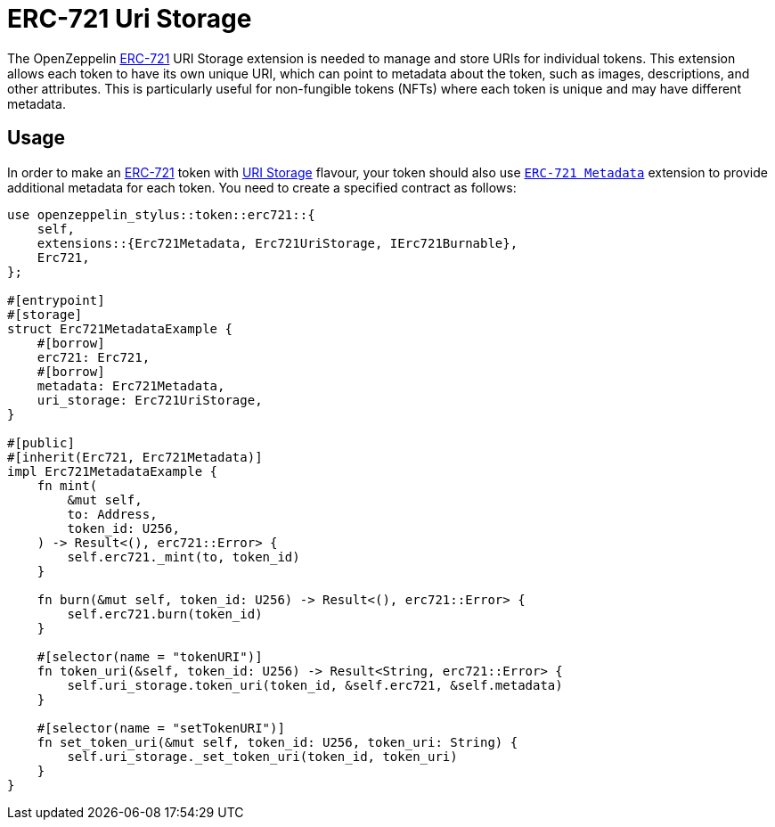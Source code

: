 = ERC-721 Uri Storage

The OpenZeppelin xref:erc721.adoc[ERC-721] URI Storage extension is needed to manage and store URIs for individual tokens. This extension allows each token to have its own unique URI,
which can point to metadata about the token, such as images, descriptions, and other attributes.
This is particularly useful for non-fungible tokens (NFTs) where each token is unique and may have different metadata.

[[usage]]
== Usage

In order to make an xref:erc721.adoc[ERC-721] token with https://docs.rs/openzeppelin-stylus/0.2.0-alpha.4/openzeppelin_stylus/token/erc721/extensions/uri_storage/index.html[URI Storage] flavour,
your token should also use https://docs.rs/openzeppelin-stylus/0.2.0-alpha.4/openzeppelin_stylus/token/erc721/extensions/metadata/index.html[`ERC-721 Metadata`] extension to provide additional metadata for each token.
You need to create a specified contract as follows:

[source,rust]
----
use openzeppelin_stylus::token::erc721::{
    self,
    extensions::{Erc721Metadata, Erc721UriStorage, IErc721Burnable},
    Erc721,
};

#[entrypoint]
#[storage]
struct Erc721MetadataExample {
    #[borrow]
    erc721: Erc721,
    #[borrow]
    metadata: Erc721Metadata,
    uri_storage: Erc721UriStorage,
}

#[public]
#[inherit(Erc721, Erc721Metadata)]
impl Erc721MetadataExample {
    fn mint(
        &mut self,
        to: Address,
        token_id: U256,
    ) -> Result<(), erc721::Error> {
        self.erc721._mint(to, token_id)
    }

    fn burn(&mut self, token_id: U256) -> Result<(), erc721::Error> {
        self.erc721.burn(token_id)
    }

    #[selector(name = "tokenURI")]
    fn token_uri(&self, token_id: U256) -> Result<String, erc721::Error> {
        self.uri_storage.token_uri(token_id, &self.erc721, &self.metadata)
    }

    #[selector(name = "setTokenURI")]
    fn set_token_uri(&mut self, token_id: U256, token_uri: String) {
        self.uri_storage._set_token_uri(token_id, token_uri)
    }
}
----
